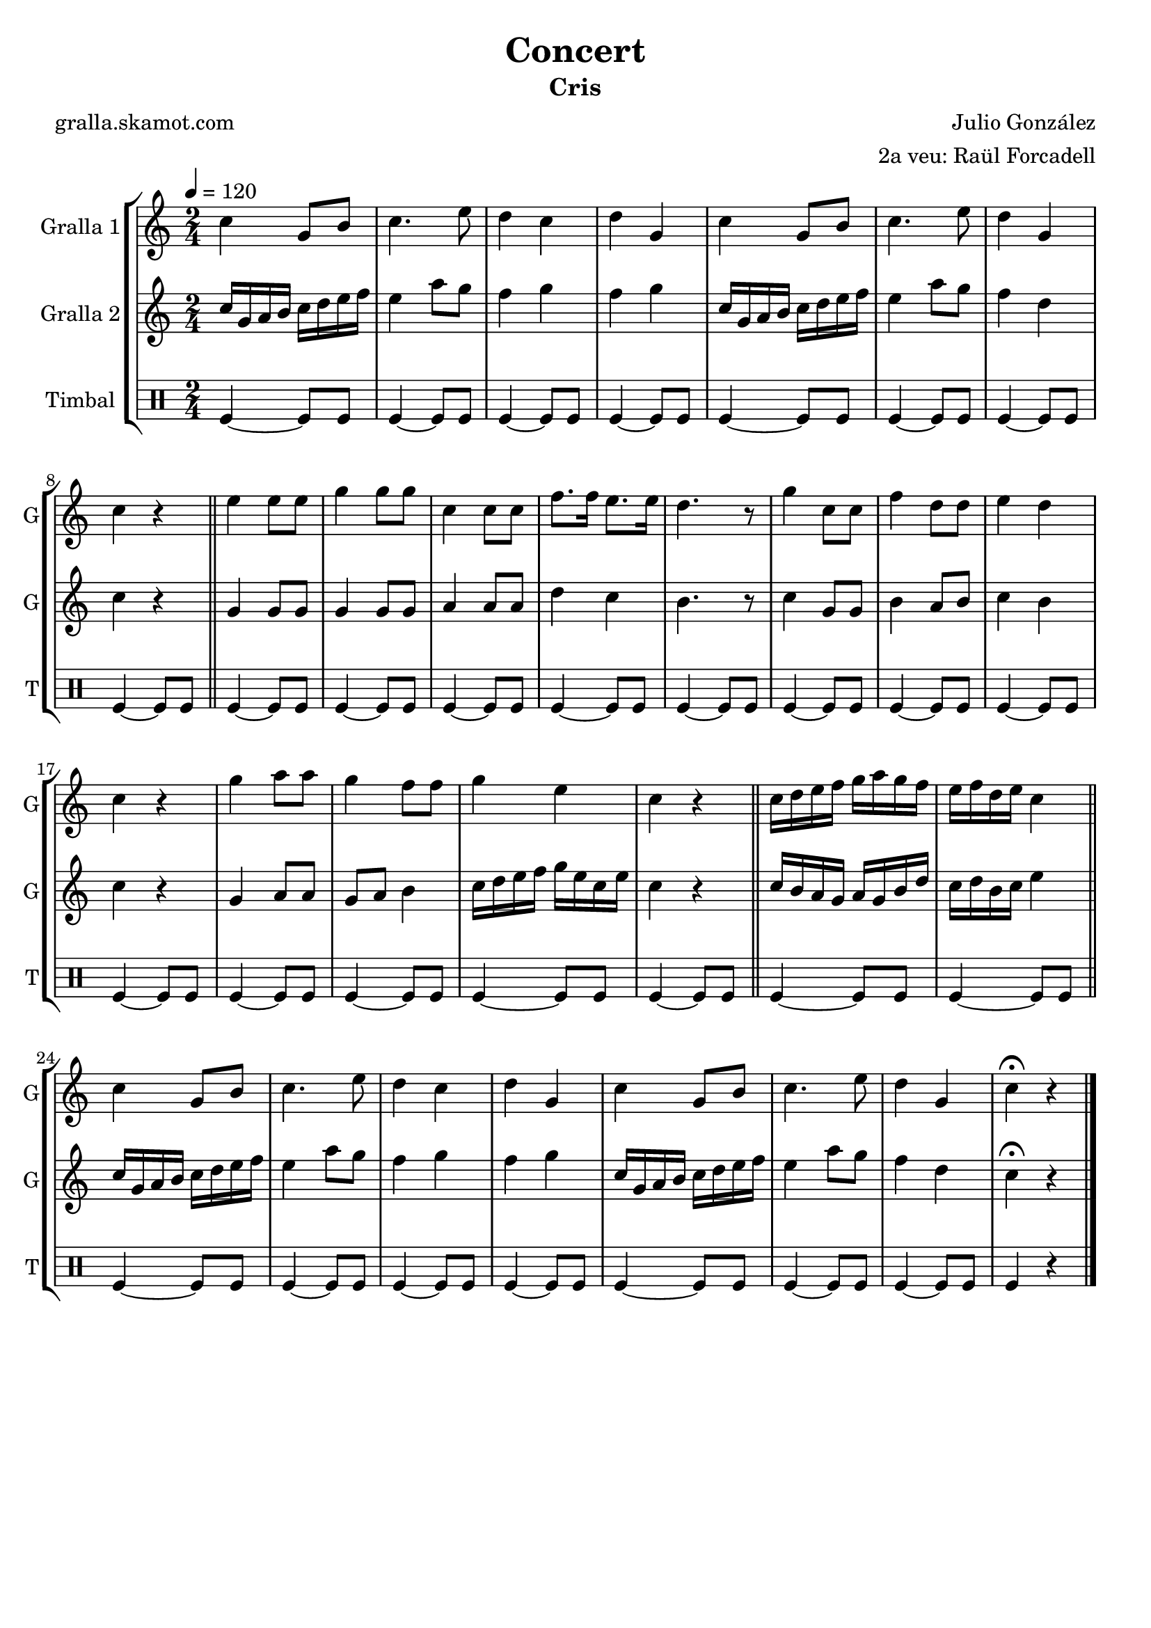 \version "2.16.2"

\header {
  dedication=""
  title="Concert"
  subtitle="Cris"
  subsubtitle=""
  poet="gralla.skamot.com"
  meter=""
  piece=""
  composer="Julio González"
  arranger="2a veu: Raül Forcadell"
  opus=""
  instrument=""
  copyright=""
  tagline=""
}

liniaroAa =
\relative c''
{
  \tempo 4=120
  \clef treble
  \key c \major
  \time 2/4
  c4 g8 b  |
  c4. e8  |
  d4 c  |
  d4 g,  |
  %05
  c4 g8 b  |
  c4. e8  |
  d4 g,  |
  c4 r  \bar "||"
  e4 e8 e  |
  %10
  g4 g8 g  |
  c,4 c8 c  |
  f8. f16 e8. e16  |
  d4. r8  |
  g4 c,8 c  |
  %15
  f4 d8 d  |
  e4 d  |
  c4 r  |
  g'4 a8 a  |
  g4 f8 f  |
  %20
  g4 e  |
  c4 r  \bar "||"
  c16 d e f g a g f  |
  e16 f d e c4  \bar "||"
  c4 g8 b  |
  %25
  c4. e8  |
  d4 c  |
  d4 g,  |
  c4 g8 b  |
  c4. e8  |
  %30
  d4 g,  |
  c4\fermata r  \bar "|."
}

liniaroAb =
\relative c''
{
  \tempo 4=120
  \clef treble
  \key c \major
  \time 2/4
  c16 g a b c d e f  |
  e4 a8 g  |
  f4 g  |
  f4 g  |
  %05
  c,16 g a b c d e f  |
  e4 a8 g  |
  f4 d  |
  c4 r  \bar "||"
  g4 g8 g  |
  %10
  g4 g8 g  |
  a4 a8 a  |
  d4 c  |
  b4. r8  |
  c4 g8 g  |
  %15
  b4 a8 b  |
  c4 b  |
  c4 r  |
  g4 a8 a  |
  g8 a b4  |
  %20
  c16 d e f g e c e  |
  c4 r  \bar "||"
  c16 b a g a g b d  |
  c16 d b c e4  \bar "||"
  c16 g a b c d e f  |
  %25
  e4 a8 g  |
  f4 g  |
  f4 g  |
  c,16 g a b c d e f  |
  e4 a8 g  |
  %30
  f4 d  |
  c4\fermata r  \bar "|."
}

liniaroAc =
\drummode
{
  \tempo 4=120
  \time 2/4
  tomfl4 ~ tomfl8 tomfl  |
  tomfl4 ~ tomfl8 tomfl  |
  tomfl4 ~ tomfl8 tomfl  |
  tomfl4 ~ tomfl8 tomfl  |
  %05
  tomfl4 ~ tomfl8 tomfl  |
  tomfl4 ~ tomfl8 tomfl  |
  tomfl4 ~ tomfl8 tomfl  |
  tomfl4 ~ tomfl8 tomfl  \bar "||"
  tomfl4 ~ tomfl8 tomfl  |
  %10
  tomfl4 ~ tomfl8 tomfl  |
  tomfl4 ~ tomfl8 tomfl  |
  tomfl4 ~ tomfl8 tomfl  |
  tomfl4 ~ tomfl8 tomfl  |
  tomfl4 ~ tomfl8 tomfl  |
  %15
  tomfl4 ~ tomfl8 tomfl  |
  tomfl4 ~ tomfl8 tomfl  |
  tomfl4 ~ tomfl8 tomfl  |
  tomfl4 ~ tomfl8 tomfl  |
  tomfl4 ~ tomfl8 tomfl  |
  %20
  tomfl4 ~ tomfl8 tomfl  |
  tomfl4 ~ tomfl8 tomfl  \bar "||"
  tomfl4 ~ tomfl8 tomfl  |
  tomfl4 ~ tomfl8 tomfl  \bar "||"
  tomfl4 ~ tomfl8 tomfl  |
  %25
  tomfl4 ~ tomfl8 tomfl  |
  tomfl4 ~ tomfl8 tomfl  |
  tomfl4 ~ tomfl8 tomfl  |
  tomfl4 ~ tomfl8 tomfl  |
  tomfl4 ~ tomfl8 tomfl  |
  %30
  tomfl4 ~ tomfl8 tomfl  |
  tomfl4 r  \bar "|."
}

\bookpart {
  \score {
    \new StaffGroup {
      \override Score.RehearsalMark.self-alignment-X = #LEFT
      <<
        \new Staff \with {instrumentName = #"Gralla 1" shortInstrumentName = #"G"} \liniaroAa
        \new Staff \with {instrumentName = #"Gralla 2" shortInstrumentName = #"G"} \liniaroAb
        \new DrumStaff \with {instrumentName = #"Timbal" shortInstrumentName = #"T"} \liniaroAc
      >>
    }
    \layout {}
  }
  \score { \unfoldRepeats
    \new StaffGroup {
      \override Score.RehearsalMark.self-alignment-X = #LEFT
      <<
        \new Staff \with {instrumentName = #"Gralla 1" shortInstrumentName = #"G"} \liniaroAa
        \new Staff \with {instrumentName = #"Gralla 2" shortInstrumentName = #"G"} \liniaroAb
        \new DrumStaff \with {instrumentName = #"Timbal" shortInstrumentName = #"T"} \liniaroAc
      >>
    }
    \midi {
      \set Staff.midiInstrument = "oboe"
      \set DrumStaff.midiInstrument = "drums"
    }
  }
}

\bookpart {
  \header {instrument="Gralla 1"}
  \score {
    \new StaffGroup {
      \override Score.RehearsalMark.self-alignment-X = #LEFT
      <<
        \new Staff \liniaroAa
      >>
    }
    \layout {}
  }
  \score { \unfoldRepeats
    \new StaffGroup {
      \override Score.RehearsalMark.self-alignment-X = #LEFT
      <<
        \new Staff \liniaroAa
      >>
    }
    \midi {
      \set Staff.midiInstrument = "oboe"
      \set DrumStaff.midiInstrument = "drums"
    }
  }
}

\bookpart {
  \header {instrument="Gralla 2"}
  \score {
    \new StaffGroup {
      \override Score.RehearsalMark.self-alignment-X = #LEFT
      <<
        \new Staff \liniaroAb
      >>
    }
    \layout {}
  }
  \score { \unfoldRepeats
    \new StaffGroup {
      \override Score.RehearsalMark.self-alignment-X = #LEFT
      <<
        \new Staff \liniaroAb
      >>
    }
    \midi {
      \set Staff.midiInstrument = "oboe"
      \set DrumStaff.midiInstrument = "drums"
    }
  }
}

\bookpart {
  \header {instrument="Timbal"}
  \score {
    \new StaffGroup {
      \override Score.RehearsalMark.self-alignment-X = #LEFT
      <<
        \new DrumStaff \liniaroAc
      >>
    }
    \layout {}
  }
  \score { \unfoldRepeats
    \new StaffGroup {
      \override Score.RehearsalMark.self-alignment-X = #LEFT
      <<
        \new DrumStaff \liniaroAc
      >>
    }
    \midi {
      \set Staff.midiInstrument = "oboe"
      \set DrumStaff.midiInstrument = "drums"
    }
  }
}

